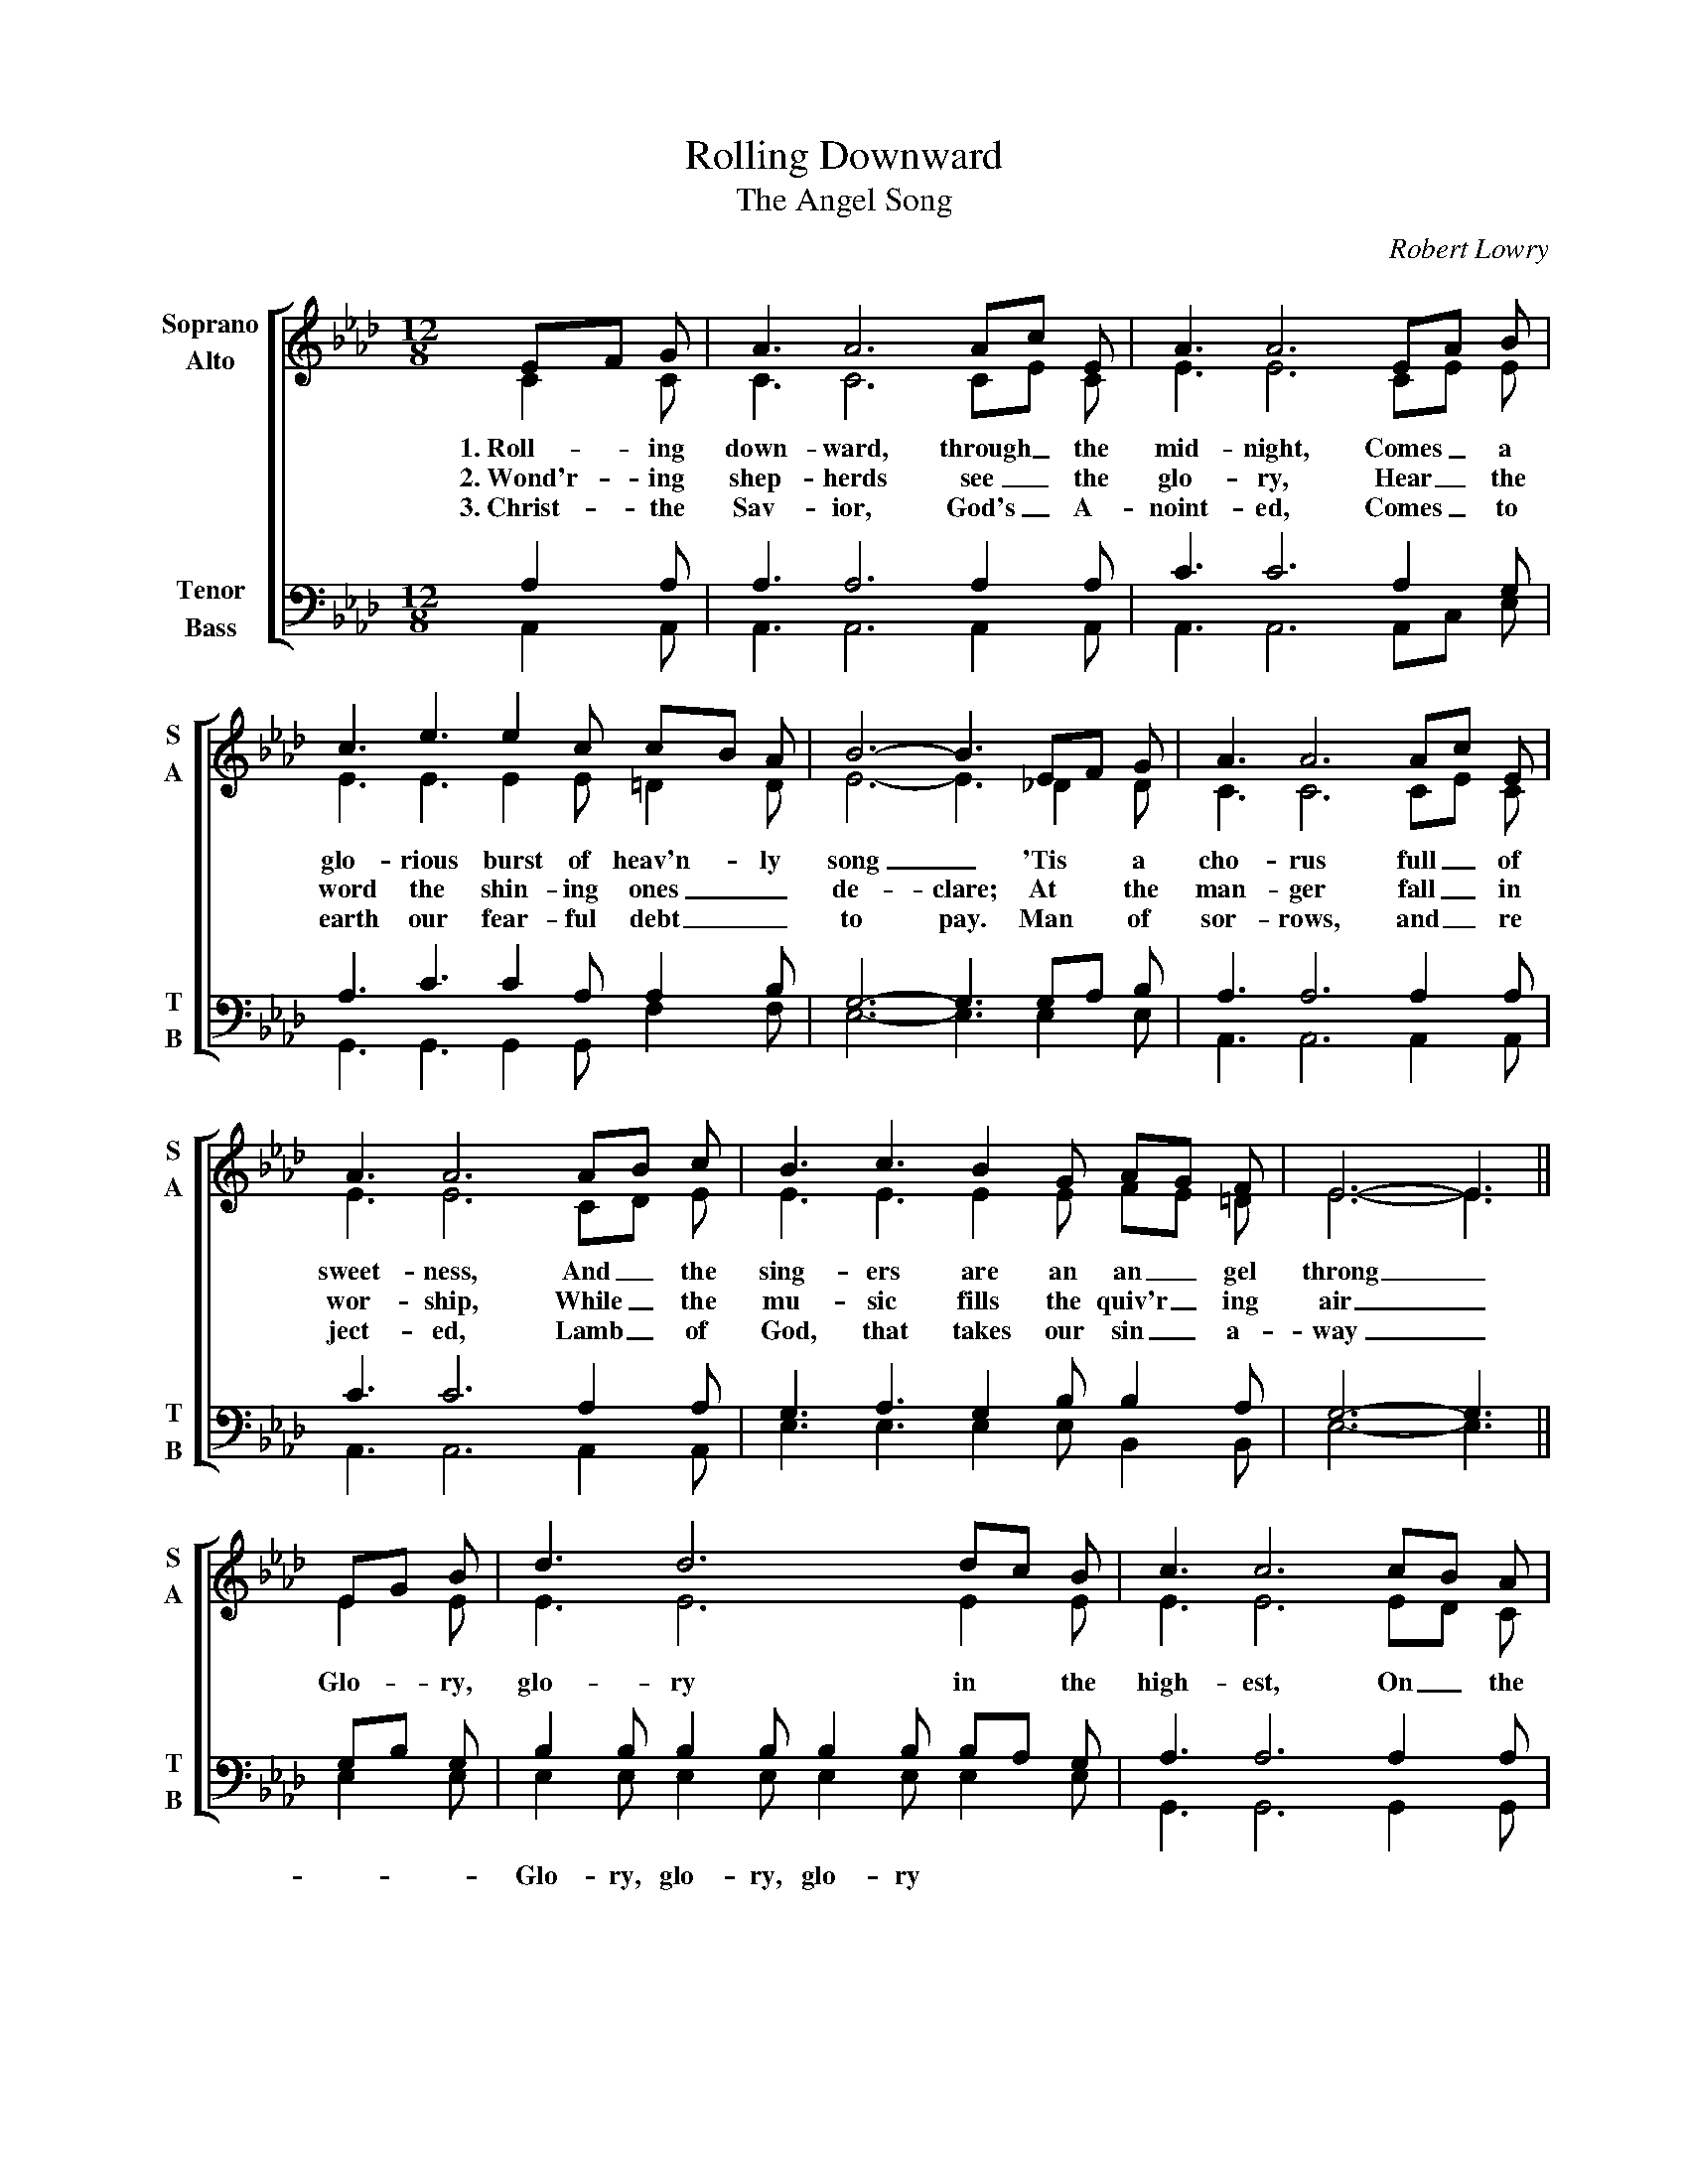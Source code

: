 %abc
I:abc-charset utf-8
%%abc-include _carols.abh

X:1
T:Rolling Downward
T:Angel Song, The
C:Robert Lowry
%
V:1 clef=treble name="Soprano" sname="S"
V:2 clef=treble name="Alto"    sname="A"
V:3 clef=bass   name="Tenor"   sname="T"
V:4 clef=bass   name="Bass"    sname="B"
%
%%staves [(1 2) | (3 4)]
%
M:12/8
L:1/8
K:Abmaj
%
[V:1] EF G | A3 A6 Ac E | A3 A6 EA B |
[V:2] C2 C | C3 C6 CE C | E3 E6 CE E |
w:1.~Roll- ing down- ward, through_ the mid- night, Comes_ a
w:2.~Wond'r- ing shep- herds see_ the glo- ry, Hear_ the
w:3.~Christ- the Sav- ior, God's_ A- noint- ed, Comes_ to
[V:3] A,2 A, | A,3 A,6 A,2 A, | C3 C6 A,2 G, |
[V:4] A,,2 A,, | A,,3 A,,6 A,,2 A,, | A,,3 A,,6 A,,C, E, |
%
[V:1] c3 e3 e2 c cB A | B6- B3 EF G | A3 A6 Ac E |
[V:2] E3 E3 E2 E =D2 D | E6- E3 _D2 D | C3 C6 CE C |
w:glo-rious burst of heav'n- ly song_ 'Tis a cho- rus full_ of
w:word the shin- ing ones_ de- clare; At the man- ger fall_ in
w:earth our fear- ful debt_ to pay. Man of sor- rows, and_ re
[V:3] A,3 C3 C2 A, A,2 B, | G,6- G,3 G,A, B, | A,3 A,6 A,2 A, |
[V:4] G,,3 G,,3 G,,2 G,, F,2 F, | E,6- E,3 E,2 E, | A,,3 A,,6 A,,2 A,, |
%
[V:1] A3 A6 AB c | B3 c3 B2 G AG F | E6- E3 ||
[V:2] E3 E6 CD E | E3 E3 E2 E FE =D | E6- E3 ||
w:sweet- ness, And_ the  sing- ers are an an_ gel throng_
w:wor- ship, While_ the mu- sic fills the quiv'r_ ing air_
w:ject- ed, Lamb_ of God, that takes our sin_ a- way_
[V:3] C3 C6 A,2 A, | G,3 A,3 G,2 B, B,2 A, | G,6- G,3 ||
[V:4] A,,3 A,,6 A,,2 A,, | E,3 E,3 E,2 E, B,,2 B,, | E,6- E,3 ||
%
[V:1] EG B | d3 d6 dc B | c3 c6 cB A |
[V:2] E2 E | E3 E6 E2 E | E3 E6 ED C |
w:Glo- ry, glo- ry in the high- est, On_ the
[V:3] G,B, G, | B,2 B, B,2 B, B,2 B, B,A, G, | A,3 A,6 A,2 A, |
[V:4] E,2 E, | E,2 E, E,2 E, E,2 E, E,2 E, | G,,3 G,,6 G,,2 G,, |
w:* - Glo- ry, glo- ry, glo- ry * * * * * *
%
[V:1] B3 B3 B2 A G2 A | B6- B3 EF G | A3 A6 AB c |
[V:2] E3 E3 D2 C D2 C | E6- E3 D2 D | C3 C6 CD E |
w:earth good- will and peace to men_ Down the a- ges send_ the
[V:3] G,3 G,3 A,2 A, B,2 B, | G,6- G,3 G,A, B, | A,2 A, A,2 A, A,2 A, A,2 A, |
[V:4] E,3 E,3 E,3 E,3 | E,6- E,3 E,2 E, | A,,2 A,, A,,2 A,, A,,2 A,, A,,2 A,, |
%
[V:1] d3 d6 de f | e3 c3 c3- c2 B | A6- A3 |]
[V:2] F3 F6 F_G A | A3 A3 =G3- G2 E | E6- E3 |]
w:e- cho: Let_ the glad earth shout_ a- gain_
[V:3] A,3 A,6 A,2 D | C3 E3 E3- E2 D | C6- C3 |]
[V:4] D,3 D,6 D,2 D, | E,3 E,3 E,3- E,2 E, | A,,6- A,,3 |]
%
%%newpage
%
W: 1. Rolling downward, through the midnight,
W:    Comes a glorious burst of heavenly song;
W:    'Tis a chorus full of sweetness,
W:    And the singers are an angel throng.
W:
W: Chorus:
W: Glory! glory in the highest!
W: On the earth goodwill and peace to men!
W: Down the ages sound the echo;
W: Let the glad earth shout again!
W:
W: 2. Wond'ring shepherds see the glory,
W:    Hear the word the shining ones declare;
W:    At the manger fall in worship,
W:    While the music fills the quivering air.
W:
W: 3. Christ the Savior, God's Anointed,
W:    Comes to earth our fearful debt to pay.
W:    Man of sorrows, and rejected,
W:    Lamb of God, that takes our sin away.
